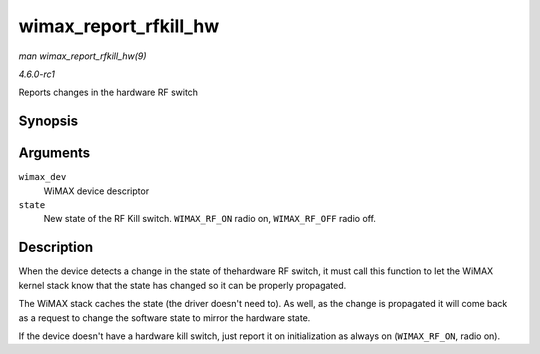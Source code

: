 
.. _API-wimax-report-rfkill-hw:

======================
wimax_report_rfkill_hw
======================

*man wimax_report_rfkill_hw(9)*

*4.6.0-rc1*

Reports changes in the hardware RF switch


Synopsis
========

.. c:function:: void wimax_report_rfkill_hw( struct wimax_dev * wimax_dev, enum wimax_rf_state state )

Arguments
=========

``wimax_dev``
    WiMAX device descriptor

``state``
    New state of the RF Kill switch. ``WIMAX_RF_ON`` radio on, ``WIMAX_RF_OFF`` radio off.


Description
===========

When the device detects a change in the state of thehardware RF switch, it must call this function to let the WiMAX kernel stack know that the state has changed so it can be
properly propagated.

The WiMAX stack caches the state (the driver doesn't need to). As well, as the change is propagated it will come back as a request to change the software state to mirror the
hardware state.

If the device doesn't have a hardware kill switch, just report it on initialization as always on (``WIMAX_RF_ON``, radio on).
